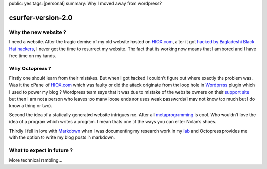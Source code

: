 public: yes
tags: [personal]
summary: Why I moved away from wordpress?

csurfer-version-2.0
===================

Why the new website ?
---------------------

I need a website. After the tragic demise of my old website hosted on
`HIOX.com`_, after it got `hacked by Bagladeshi Black Hat hackers`_, I
never got the time to resurrect my website. The fact that its working
now means that I am bored and I have free time on my hands.

Why Octopress ?
---------------

Firstly one should learn from their mistakes. But when I got hacked I
couldn’t figure out where exactly the problem was. Was it the cPanel of
`HIOX.com <http://hiox.com>`__ which was faulty or did the attack
originate from the loop hole in `Wordpress`_ plugin which I used to
power my blog ? Wordpress team says that it was due to mistake of the
website owners on their `support site`_ but then I am not a person who
leaves too many loose ends nor uses weak passwords(I may not know too
much but I do know a thing or two).

Second the idea of a statically generated website intrigues me. After
all `metaprogramming`_ is cool. Who wouldn’t love the idea of a program
which writes a program. I mean thats one of the ways you can enter
Nolan’s shoes.

Thirdly I fell in love with `Markdown`_ when I was documenting my
research work in my `lab`_ and Octopress provides me with the option to
write my blog posts in markdown.

What to expect in future ?
--------------------------

More technical rambling…

.. _`HIOX.com`: http://hiox.com/
.. _`hacked by Bagladeshi Black Hat hackers`: http://hackread.com/86-indian-websites-hacked-by-bangladeshi-black-hat-hackers/
.. _Wordpress: http://wordpress.com/
.. _support site: http://wordpress.org/support/topic/hack-by-bangladesh-black-hat-hackers-1
.. _metaprogramming: http://en.wikipedia.org/wiki/Metaprogramming
.. _Markdown: http://en.wikipedia.org/wiki/Markdown
.. _lab: https://sites.google.com/site/datascienceslab/
